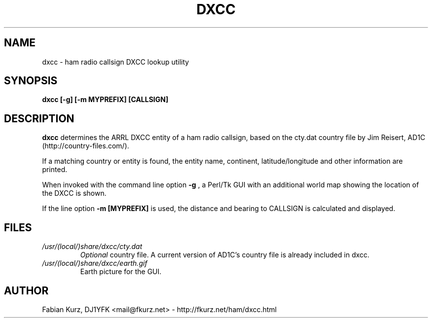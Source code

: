 .TH DXCC 1 "DECEMBER 2007" Linux "User Manuals"
.SH NAME
dxcc \- ham radio callsign DXCC lookup utility
.SH SYNOPSIS
.B dxcc [-g] [-m MYPREFIX] [CALLSIGN]
.SH DESCRIPTION
.B dxcc
determines the ARRL DXCC entity of a ham radio callsign, based on the
cty.dat country file by Jim Reisert, AD1C (http://country-files.com/).

If a matching country or entity is found, the entity name, continent,
latitude/longitude and other information are printed.

When invoked with the command line option 
.B -g
, a Perl/Tk GUI with an additional world map showing the location of the
DXCC is shown.

If the line option 
.B -m [MYPREFIX]
is used, the distance and bearing to CALLSIGN is calculated and displayed.

.SH FILES
.I /usr/(local/)share/dxcc/cty.dat
.RS
.I Optional
country file. A current version of AD1C's country file is already included in
dxcc.
.RE
.I /usr/(local/)share/dxcc/earth.gif
.RS
Earth picture for the GUI.
.RE

.SH AUTHOR
Fabian Kurz, DJ1YFK <mail@fkurz.net> - http://fkurz.net/ham/dxcc.html
